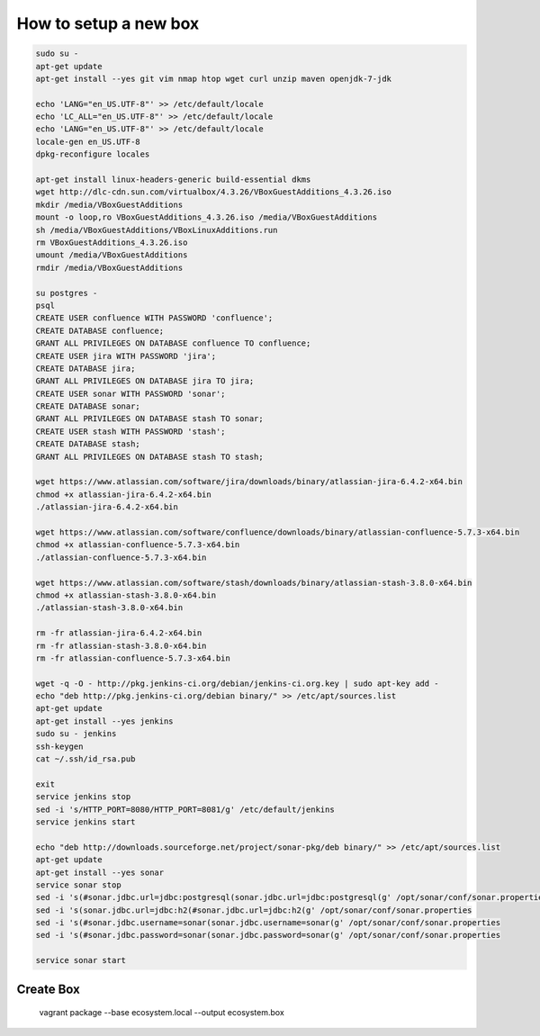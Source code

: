 How to setup a new box
======================

.. code-block:: bash

    sudo su -
    apt-get update
    apt-get install --yes git vim nmap htop wget curl unzip maven openjdk-7-jdk

    echo 'LANG="en_US.UTF-8"' >> /etc/default/locale
    echo 'LC_ALL="en_US.UTF-8"' >> /etc/default/locale
    echo 'LANG="en_US.UTF-8"' >> /etc/default/locale
    locale-gen en_US.UTF-8
    dpkg-reconfigure locales

    apt-get install linux-headers-generic build-essential dkms
    wget http://dlc-cdn.sun.com/virtualbox/4.3.26/VBoxGuestAdditions_4.3.26.iso
    mkdir /media/VBoxGuestAdditions
    mount -o loop,ro VBoxGuestAdditions_4.3.26.iso /media/VBoxGuestAdditions
    sh /media/VBoxGuestAdditions/VBoxLinuxAdditions.run
    rm VBoxGuestAdditions_4.3.26.iso
    umount /media/VBoxGuestAdditions
    rmdir /media/VBoxGuestAdditions

    su postgres -
    psql
    CREATE USER confluence WITH PASSWORD 'confluence';
    CREATE DATABASE confluence;
    GRANT ALL PRIVILEGES ON DATABASE confluence TO confluence;
    CREATE USER jira WITH PASSWORD 'jira';
    CREATE DATABASE jira;
    GRANT ALL PRIVILEGES ON DATABASE jira TO jira;
    CREATE USER sonar WITH PASSWORD 'sonar';
    CREATE DATABASE sonar;
    GRANT ALL PRIVILEGES ON DATABASE stash TO sonar;
    CREATE USER stash WITH PASSWORD 'stash';
    CREATE DATABASE stash;
    GRANT ALL PRIVILEGES ON DATABASE stash TO stash;

    wget https://www.atlassian.com/software/jira/downloads/binary/atlassian-jira-6.4.2-x64.bin
    chmod +x atlassian-jira-6.4.2-x64.bin
    ./atlassian-jira-6.4.2-x64.bin

    wget https://www.atlassian.com/software/confluence/downloads/binary/atlassian-confluence-5.7.3-x64.bin
    chmod +x atlassian-confluence-5.7.3-x64.bin
    ./atlassian-confluence-5.7.3-x64.bin

    wget https://www.atlassian.com/software/stash/downloads/binary/atlassian-stash-3.8.0-x64.bin
    chmod +x atlassian-stash-3.8.0-x64.bin
    ./atlassian-stash-3.8.0-x64.bin

    rm -fr atlassian-jira-6.4.2-x64.bin
    rm -fr atlassian-stash-3.8.0-x64.bin
    rm -fr atlassian-confluence-5.7.3-x64.bin

    wget -q -O - http://pkg.jenkins-ci.org/debian/jenkins-ci.org.key | sudo apt-key add -
    echo "deb http://pkg.jenkins-ci.org/debian binary/" >> /etc/apt/sources.list
    apt-get update
    apt-get install --yes jenkins
    sudo su - jenkins
    ssh-keygen
    cat ~/.ssh/id_rsa.pub

    exit
    service jenkins stop
    sed -i 's/HTTP_PORT=8080/HTTP_PORT=8081/g' /etc/default/jenkins
    service jenkins start

    echo "deb http://downloads.sourceforge.net/project/sonar-pkg/deb binary/" >> /etc/apt/sources.list
    apt-get update
    apt-get install --yes sonar
    service sonar stop
    sed -i 's(#sonar.jdbc.url=jdbc:postgresql(sonar.jdbc.url=jdbc:postgresql(g' /opt/sonar/conf/sonar.properties
    sed -i 's(sonar.jdbc.url=jdbc:h2(#sonar.jdbc.url=jdbc:h2(g' /opt/sonar/conf/sonar.properties
    sed -i 's(#sonar.jdbc.username=sonar(sonar.jdbc.username=sonar(g' /opt/sonar/conf/sonar.properties
    sed -i 's(#sonar.jdbc.password=sonar(sonar.jdbc.password=sonar(g' /opt/sonar/conf/sonar.properties

    service sonar start


Create Box
----------

    vagrant package --base ecosystem.local --output ecosystem.box

